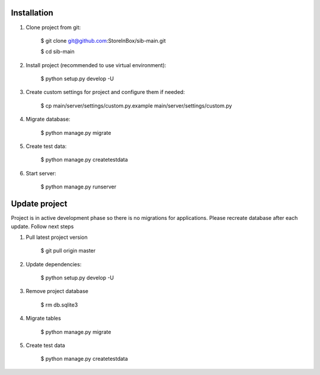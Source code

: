 Installation
============

1. Clone project from git:

    .. code-block:: bash

    $ git clone git@github.com:StoreInBox/sib-main.git

    $ cd sib-main

2. Install project (recommended to use virtual environment):

    .. code-block:: bash

    $ python setup.py develop -U

3. Create custom settings for project and configure them if needed:

    .. code-block:: bash

    $ cp main/server/settings/custom.py.example main/server/settings/custom.py

4. Migrate database:

    .. code-block:: bash

    $ python manage.py migrate

5. Create test data:

    .. code-block:: bash

    $ python manage.py createtestdata

6. Start server:

    .. code-block:: bash

    $ python manage.py runserver


Update project
==============

Project is in active development phase so there is no migrations for applications.
Please recreate database after each update. Follow next steps

1. Pull latest project version

    .. code-block:: bash

    $ git pull origin master

2. Update dependencies:

    .. code-block:: bash

    $ python setup.py develop -U

3. Remove project database

    .. code-block:: bash

    $ rm db.sqlite3

4. Migrate tables

    .. code-block:: bash

    $ python manage.py migrate

5. Create test data

    .. code-block:: bash

    $ python manage.py createtestdata